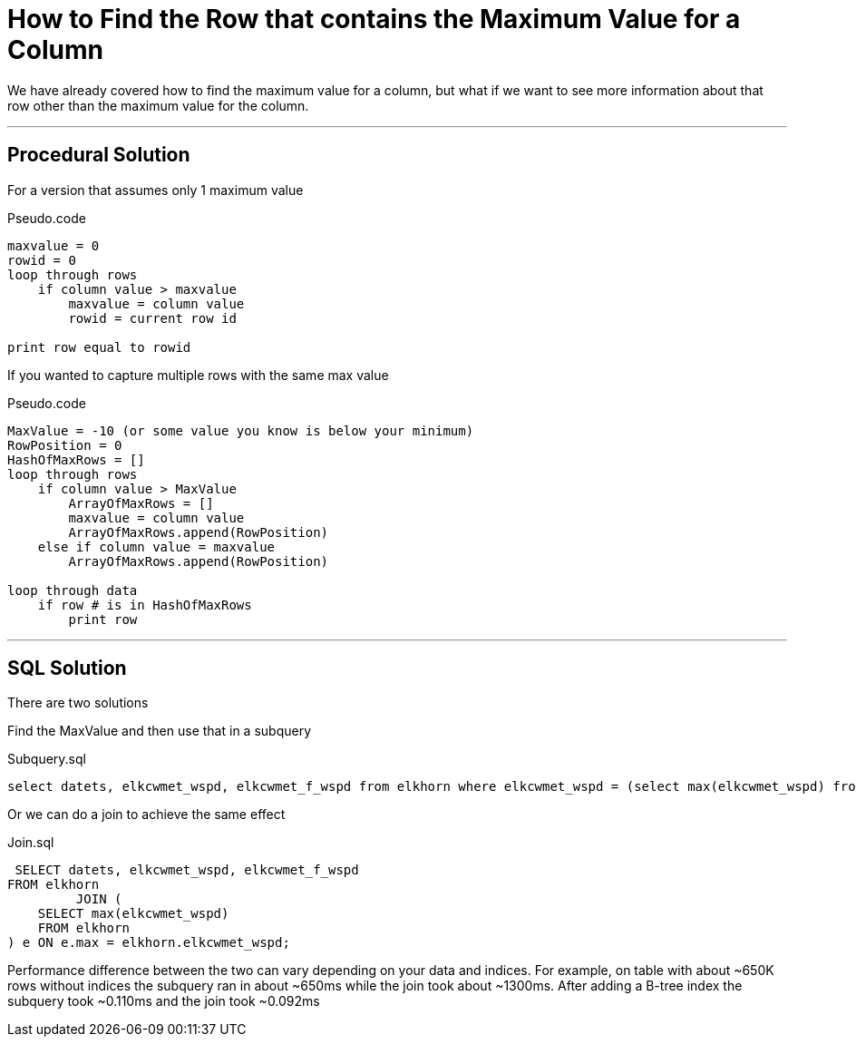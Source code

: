 = How to Find the Row that contains the Maximum Value for a Column

We have already covered how to find the maximum value for a column, but what if we want to see more information about that row other than the maximum value for the column.

'''

==  Procedural Solution

For a version that assumes only 1 maximum value

.Pseudo.code
----
maxvalue = 0
rowid = 0
loop through rows
    if column value > maxvalue
        maxvalue = column value
        rowid = current row id

print row equal to rowid
----

If you wanted to capture multiple rows with the same max value

.Pseudo.code
----
MaxValue = -10 (or some value you know is below your minimum)
RowPosition = 0
HashOfMaxRows = []
loop through rows
    if column value > MaxValue
        ArrayOfMaxRows = []
        maxvalue = column value
        ArrayOfMaxRows.append(RowPosition)
    else if column value = maxvalue
        ArrayOfMaxRows.append(RowPosition)

loop through data
    if row # is in HashOfMaxRows
        print row

----

'''

==  SQL Solution

There are two solutions

Find the MaxValue and then use that in a subquery

.Subquery.sql
[source, sql]
----
select datets, elkcwmet_wspd, elkcwmet_f_wspd from elkhorn where elkcwmet_wspd = (select max(elkcwmet_wspd) from elkhorn);

----

Or we can do a join to achieve the same effect

.Join.sql
[source, sql]
----
 SELECT datets, elkcwmet_wspd, elkcwmet_f_wspd
FROM elkhorn
         JOIN (
    SELECT max(elkcwmet_wspd)
    FROM elkhorn
) e ON e.max = elkhorn.elkcwmet_wspd;

----


Performance difference between the two can vary depending on your data and indices. For example, on table with about ~650K rows without indices the subquery ran in about ~650ms while the join took about ~1300ms. After adding a B-tree index the subquery took ~0.110ms and the join took ~0.092ms
